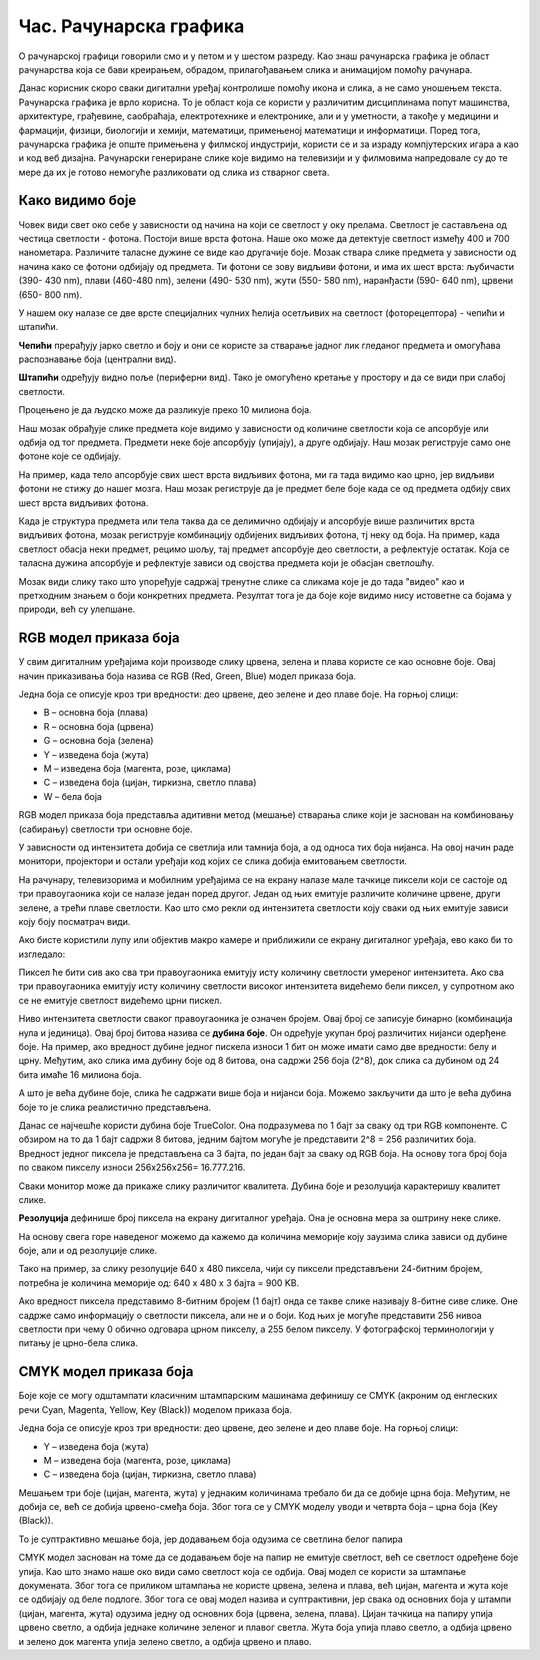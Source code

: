 Час. Рачунарска графика
========================

.. infonote::
 
 На овом часу ћемо говорити о:
    •	 рачунарској графици;
    •	 RGB моделу приказа боја;
    •	 структури пиксела и резолуцији;
    •	 CMYK моделу приказа боја. 

O рачунарској графици говорили смо и у петом и у шестом разреду. Као знаш рачунарска графика је област рачунарства која се бави креирањем, обрадом, прилагођавањем слика и анимацијом помоћу рачунара. 

Данас корисник скоро сваки дигитални уређај контролише помоћу икона и слика, а не само уношењем текста. Рачунарска графика је врло корисна. То је област која се користи у различитим дисциплинама попут машинства, архитектуре, грађевине, саобраћаја, електротехнике и електронике, али и у уметности, а такође у медицини и фармацији, физици, биологији и хемији, математици, примењеној математици и информатици. 
Поред тога, рачунарска графика је опште примењена у филмској индустрији, користи се и за израду компјутерских игара а као и код веб дизајна. Рачунарски генериране слике које видимо на телевизији и у филмовима напредовале су до те мере да их је готово немогуће разликовати од слика из стварног света. 

Како видимо боје
----------------

Човек види свет око себе у зависности од начина на који се светлост у оку прелама. Светлост је састављена од честица светлости - фотона. Постоји више врста фотона. Наше око може да детектује светлост између 400 и 700 нанометара. Различите таласне дужине се виде као другачије боје.
Мозак ствара слике предмета у зависности од начина како се фотони одбијају од предмета. 
Ти фотони се зову видљиви фотони, и има их шест врста: љубичасти (390- 430 nm), плави (460-480 nm), зелени (490- 530 nm), жути (550- 580 nm), наранђасти (590- 640 nm), црвени (650- 800 nm).

У нашем оку налазе се две врсте специјалних чулних ћелија осетљивих на светлост (фоторецептора) - чепићи и штапићи.

**Чепићи** прерађују јарко светло и боју и они се користе за стварање јадног лик гледаног предмета и омогућава распознавање боја (централни вид).

**Штапићи** одређују видно поље (периферни вид). Тако је омогућено кретање у простору и да се види при слабој светлости.

Процењено је да људско може да разликује преко 10 милиона боја.

Наш мозак обрађује слике предмета које видимо у зависности од количине светлости која се апсорбује или одбија од тог предмета. 
Предмети неке боје апсорбују (упијају), а друге одбијају. Наш мозак региструје само оне фотоне које се одбијају. 

На пример, када тело апсорбује свих шест врста видљивих фотона, ми га тада видимо као црно, јер видљиви фотони не стижу до нашег мозга. 
Наш мозак региструје да је предмет беле боје када се од предмета одбију свих шест врста видљивих фотона. 

Када је структура предмета или тела таква да се делимично одбијају и апсорбује више различитих врста видљивих фотона, мозак региструје комбинацију одбијених видљивих фотона, тј неку од боја.
На пример, када светлост обасја неки предмет, рецимо шољу, тај предмет апсорбује део светлости, а рефлектује остатак. Која се таласна дужина апсорбује и рефлектује зависи од својства предмета који је обасјан светлошћу.

Мозак види слику тако што упоређује садржај тренутне слике са сликама које је до тада "видео" као и претходним знањем о боји конкретних предмета. 
Резултат тога је да боје које видимо нису истоветне са бојама у природи, већ су улепшане.

.. image:: ../../_images/L72S1.jpg
    :width: 600px
    :align: center

RGB модел приказа боја
----------------------

У свим дигиталним уређајима који производе слику црвена, зелена и плава користе се као основне боје. Овај начин приказивања боја назива се RGB (Red, Green, Blue) модел приказа боја. 

.. image:: ../../_images/L72S2.png
    :width: 600px
    :align: center

Једна боја се описује кроз три вредности: део црвене, део зелене и део плаве боје. На горњој слици:

- B – основна боја  (плава)
- R – основна боја  (црвена)
- G – основна боја  (зелена)
- Y – изведена боја (жута)
- M – изведена боја (магента, розе, циклама)
- C – изведена боја (цијан, тиркизна, светло плава)
- W – бела боја

RGB модел приказа боја представља адитивни метод (мешање) стварања слике који је заснован на комбиновању (сабирању) светлости три основне боје. 

У зависности од интензитета добија се светлија или тамнија боја, а од односа тих боја нијанса. 
На овој начин раде монитори, пројектори и остали уређаји код којих се слика добија емитовањем светлости.

На рачунару, телевизорима и мобилним уређајима се на екрану налазе мале тачкице пиксели који се састоје од три правоугаоника који се налазе један поред другог. 
Један од њих емитује различите количине црвене, други зелене, а трећи плаве светлости. 
Као што смо рекли од интензитета светлости коју сваки од њих емитује зависи коју боју посматрач види. 

Ако бисте користили лупу или објектив макро камере и приближили се екрану дигиталног уређаја, ево како би то изгледало:

.. image:: ../../_images/L72S3.jpg
    :width: 600px
    :align: center

Пиксел ће бити сив ако сва три правоугаоника емитују исту количину светлости умереног интензитета. Ако сва три правоугаоника емитују исту количину светлости високог интензитета видећемо бели пиксел, у супротном ако се не емитује светлост видећемо црни пискел.

Ниво интензитета светлости сваког правоугаоника је означен бројем. Овај број се записује бинарно (комбинација нула и јединица). Овај број битова назива се **дубина боје**. Он одређује укупан број различитих нијанси одерђене боје.
На пример, ако вредност дубине једног пискела износи 1 бит он може имати само две вредности: белу и црну. Међутим, ако слика има дубину боје од 8 битова, она садржи 256 боја (2^8), док слика са дубином од 24 бита имаће 16 милиона боја.

А што је већа дубине боје, слика ће садржати више боја и нијанси боја. Можемо закључити да што је већа дубина боје то је слика реалистично представљена.


Данас се најчешће користи дубина боје TrueColor. Она подразумева по 1 бајт за сваку од три RGB компоненте. 
С обзиром на то да 1 бајт садржи 8 битова, jедним бајтом могуће је представити 2^8 = 256 различитих боја. 
Вредност једног пиксела је представљена са 3 бајта, по један бајт за сваку од RGB боја.
На основу тога број боја по сваком пикселу износи 256х256х256= 16.777.216. 

Сваки монитор може да прикаже слику различитог квалитета. Дубина боје и резолуција карактеришу квалитет слике.

**Резолуција** дефинише број пиксела на екрану дигиталног уређаја. Она је основна мера за оштрину неке слике.

На основу свега горе наведеног можемо да кажемо да количина меморије коју заузима слика зависи од дубине боје, али и од резолуције слике. 

Тако на пример, за слику резолуције 640 x 480 пиксела, чији су пиксели представљени 24-битним бројем, потребна је количина меморије од: 640 x 480 x 3 бајта = 900 KB.

Ако вредност пиксела представимо 8-битним бројем (1 бајт) онда се такве слике називају 8-битне сиве слике. Оне садрже само информацију о светлости пиксела, али не и о боји.  Код њих је могуће представити 256 нивоа светлости при чему 0 обично одговара црном пикселу, а 255 белом пикселу. 
У фотографској терминологији у питању је црно-бела слика. 

CMYK модел приказа боја
------------------------
Боје које се могу одштампати класичним штампарским машинама дефинишу се CMYK (aкроним од енглеских речи Cyan, Magenta, Yellow, Key (Black)) моделом приказа боја.

.. image:: ../../_images/L72S4.png
    :width: 600px
    :align: center

Једна боја се описује кроз три вредности: део црвене, део зелене и део плаве боје. На горњој слици:

- Y – изведена боја (жута)
- M – изведена боја (магента, розе, циклама)
- C – изведена боја (цијан, тиркизна, светло плава)

Мешањем три боје (цијан, магента, жута) у једнаким количинама требало би да се добиje црна боја. 
Међутим, не добија се, већ се добија црвено-смеђа боја. Због тога се у CMYK моделу уводи и четврта боја – црна боја (Key (Black)). 

То је суптрактивно мешање боја, јер додавањем боја одузима се светлина белог папира

CMYK модел заснован на томе да се додавањем боје на папир не емитује светлост, већ се светлост одређене боје упија. Као што знамо наше око види само светлост која се одбија.  
Овај модел се користи за штампање докумената. Због тога се приликом штампања не користе црвена, зелена и плава, већ цијан, магента и жута које се одбијају од беле подлоге. 
Због тога се овај модел назива и суптрактивни, јер свака од основних боја у штампи (цијан, магента, жута) одузима једну од основних боја (црвена, зелена, плава).
Цијан тачкица на папиру упија црвено светло, а одбија једнаке количине зеленог и плавог светла. 
Жута боја упија плаво светло, а одбија црвено и зелено док магента упија зелено светло, а одбија црвено и плаво. 

.. infonote::

 **Шта смо научили?**
    •	да je rачунарска графика област рачунарства која се бави креирањем, обрадом, прилагођавањем слика и анимација помоћу рачунара;
    •	да је пиксел најмањи елемент дигиталне слике који се може обрађивати;
    •	да је резолуција основна мера за оштрину неке слике и дефинише се као број пиксела на екрану;
    •	да дубина боје одређује укупан број различитих нијанси боје које се могу представити;
    •	да RGB (Red, Green, Blue) модел приказа боја је адитивни метод стварања слике који се заснива на комбиновању (сабирању) светлости три основне боје;   
    •	да CMYK (енгл. Cyan, Magenta, Yellow, Key (Black)) модел приказа боја назива се и суптрактивни, јер свака од основних боја у штампи (цијан, магента, жута) одузима једну од основних боја (црвена, зелена, плава).


